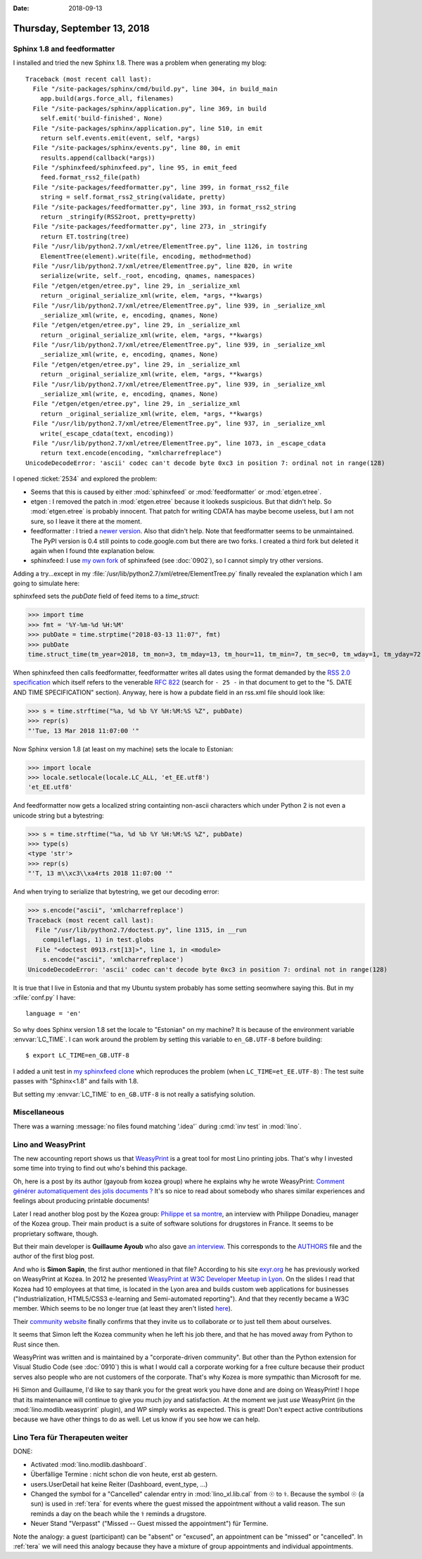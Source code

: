 :date: 2018-09-13

============================
Thursday, September 13, 2018
============================

Sphinx 1.8 and feedformatter
============================

I installed and tried the new Sphinx 1.8.  There was a problem when
generating my blog::

    Traceback (most recent call last):
      File "/site-packages/sphinx/cmd/build.py", line 304, in build_main
        app.build(args.force_all, filenames)
      File "/site-packages/sphinx/application.py", line 369, in build
        self.emit('build-finished', None)
      File "/site-packages/sphinx/application.py", line 510, in emit
        return self.events.emit(event, self, *args)
      File "/site-packages/sphinx/events.py", line 80, in emit
        results.append(callback(*args))
      File "/sphinxfeed/sphinxfeed.py", line 95, in emit_feed
        feed.format_rss2_file(path)
      File "/site-packages/feedformatter.py", line 399, in format_rss2_file
        string = self.format_rss2_string(validate, pretty)
      File "/site-packages/feedformatter.py", line 393, in format_rss2_string
        return _stringify(RSS2root, pretty=pretty)
      File "/site-packages/feedformatter.py", line 273, in _stringify
        return ET.tostring(tree)
      File "/usr/lib/python2.7/xml/etree/ElementTree.py", line 1126, in tostring
        ElementTree(element).write(file, encoding, method=method)
      File "/usr/lib/python2.7/xml/etree/ElementTree.py", line 820, in write
        serialize(write, self._root, encoding, qnames, namespaces)
      File "/etgen/etgen/etree.py", line 29, in _serialize_xml
        return _original_serialize_xml(write, elem, *args, **kwargs)
      File "/usr/lib/python2.7/xml/etree/ElementTree.py", line 939, in _serialize_xml
        _serialize_xml(write, e, encoding, qnames, None)
      File "/etgen/etgen/etree.py", line 29, in _serialize_xml
        return _original_serialize_xml(write, elem, *args, **kwargs)
      File "/usr/lib/python2.7/xml/etree/ElementTree.py", line 939, in _serialize_xml
        _serialize_xml(write, e, encoding, qnames, None)
      File "/etgen/etgen/etree.py", line 29, in _serialize_xml
        return _original_serialize_xml(write, elem, *args, **kwargs)
      File "/usr/lib/python2.7/xml/etree/ElementTree.py", line 939, in _serialize_xml
        _serialize_xml(write, e, encoding, qnames, None)
      File "/etgen/etgen/etree.py", line 29, in _serialize_xml
        return _original_serialize_xml(write, elem, *args, **kwargs)
      File "/usr/lib/python2.7/xml/etree/ElementTree.py", line 937, in _serialize_xml
        write(_escape_cdata(text, encoding))
      File "/usr/lib/python2.7/xml/etree/ElementTree.py", line 1073, in _escape_cdata
        return text.encode(encoding, "xmlcharrefreplace")
    UnicodeDecodeError: 'ascii' codec can't decode byte 0xc3 in position 7: ordinal not in range(128)

I opened :ticket:`2534` and explored the problem:

- Seems that this is caused by either
  :mod:`sphinxfeed` or :mod:`feedformatter` or :mod:`etgen.etree`.

- etgen : I removed the patch in :mod:`etgen.etree` because it lookeds
  suspicious.  But that didn't help. So :mod:`etgen.etree` is probably
  innocent.  That patch for writing CDATA has maybe become useless,
  but I am not sure, so I leave it there at the moment.

- feedformatter : I tried a `newer version
  <https://github.com/Jonny007-MKD/feedformatter>`__.  Also that
  didn't help.  Note that feedformatter seems to be unmaintained. The
  PyPI version is 0.4 still points to code.google.com but there are
  two forks.  I created a third fork but deleted it again when I found
  thte explanation below.

- sphinxfeed: I use `my own fork
  <https://github.com/lsaffre/sphinxfeed>`__ of sphinxfeed (see
  :doc:`0902`), so I cannot simply try other versions.

Adding a try...except in my
:file:`/usr/lib/python2.7/xml/etree/ElementTree.py` finally revealed
the explanation which I am going to simulate here:

sphinxfeed sets the `pubDate` field of feed items to a `time_struct`:

>>> import time
>>> fmt = '%Y-%m-%d %H:%M'
>>> pubDate = time.strptime("2018-03-13 11:07", fmt)
>>> pubDate
time.struct_time(tm_year=2018, tm_mon=3, tm_mday=13, tm_hour=11, tm_min=7, tm_sec=0, tm_wday=1, tm_yday=72, tm_isdst=-1)

When sphinxfeed then calls feedformatter, feedformatter writes all
dates using the format demanded by the `RSS 2.0 specification
<https://validator.w3.org/feed/docs/rss2.html>`__ which itself refers
to the venerable `RFC 822 <https://www.ietf.org/rfc/rfc0822.txt>`__
(search for ``- 25 -`` in that document to get to the "5.  DATE AND
TIME SPECIFICATION" section).  Anyway, here is how a pubdate field in
an rss.xml file should look like:

>>> s = time.strftime("%a, %d %b %Y %H:%M:%S %Z", pubDate)
>>> repr(s)
"'Tue, 13 Mar 2018 11:07:00 '"

Now Sphinx version 1.8 (at least on my machine) sets the locale to
Estonian:

>>> import locale
>>> locale.setlocale(locale.LC_ALL, 'et_EE.utf8')
'et_EE.utf8'

And feedformatter now gets a localized string containting non-ascii
characters which under Python 2 is not even a unicode string but a
bytestring:

>>> s = time.strftime("%a, %d %b %Y %H:%M:%S %Z", pubDate)
>>> type(s)
<type 'str'>
>>> repr(s)
"'T, 13 m\\xc3\\xa4rts 2018 11:07:00 '"

And when trying to serialize that bytestring, we get our decoding
error:

>>> s.encode("ascii", 'xmlcharrefreplace')
Traceback (most recent call last):
  File "/usr/lib/python2.7/doctest.py", line 1315, in __run
    compileflags, 1) in test.globs
  File "<doctest 0913.rst[13]>", line 1, in <module>
    s.encode("ascii", 'xmlcharrefreplace')
UnicodeDecodeError: 'ascii' codec can't decode byte 0xc3 in position 7: ordinal not in range(128)

It is true that I live in Estonia and that my Ubuntu system probably
has some setting seomwhere saying this.  But in my :xfile:`conf.py` I
have::

   language = 'en'

So why does Sphinx version 1.8 set the locale to "Estonian" on my
machine?  It is because of the environment variable :envvar:`LC_TIME`.
I can work around the problem by setting this variable to
``en_GB.UTF-8`` before building::

    $ export LC_TIME=en_GB.UTF-8

I added a unit test in `my sphinxfeed clone
<https://github.com/lsaffre/sphinxfeed>`__ which reproduces the
problem (when ``LC_TIME=et_EE.UTF-8``) : The test suite passes with
"Sphinx<1.8" and fails with 1.8.

But setting my :envvar:`LC_TIME` to ``en_GB.UTF-8`` is not really a
satisfying solution.


Miscellaneous
=============

There was a warning :message:`no files found matching '.idea'` during
:cmd:`inv test` in :mod:`lino`.


Lino and WeasyPrint
===================

The new accounting report shows us that `WeasyPrint
<https://weasyprint.org/>`__ is a great tool for most Lino printing
jobs.  That's why I invested some time into trying to find out who's
behind this package.

Oh, here is a post by its author (gayoub from kozea group) where he
explains why he wrote WeasyPrint: `Comment générer automatiquement des
jolis documents ?
<https://kozeagroup.wordpress.com/2018/07/18/comment-generer-automatiquement-des-jolis-documents/>`__
It's so nice to read about somebody who shares similar experiences and
feelings about producing printable documents!

Later I read another blog post by the Kozea group: `Philippe et sa
montre
<https://kozeagroup.wordpress.com/2018/06/04/interview-philippe-et-sa-montre/>`__,
an interview with Philippe Donadieu, manager of the Kozea group.
Their main product is a suite of software solutions for drugstores in
France.  It seems to be proprietary software, though.

But their main developer is **Guillaume Ayoub** who also gave `an
interview
<https://kozeagroup.wordpress.com/2017/09/14/interview-guillaume-et-sa-licorne-malefique/>`__.
This corresponds to the `AUTHORS
<https://github.com/Kozea/WeasyPrint/blob/master/AUTHORS>`__ file and
the author of the first blog post.

And who is **Simon Sapin**, the first author mentioned in that file?
According to his site `exyr.org <https://exyr.org/>`__ he has
previously worked on WeasyPrint at Kozea. In 2012 he presented
`WeasyPrint at W3C Developer Meetup in Lyon
<https://exyr.org/2012/w3c-developer-meetup-lyon/>`__.  On the slides
I read that Kozea had 10 employees at that time, is located in the
Lyon area and builds custom web applications for businesses
("Industrialization, HTML5/CSS3 e-learning and Semi-automated
reporting").  And that they recently became a W3C member.  Which seems
to be no longer true (at least they aren't listed `here
<https://www.w3.org/Consortium/Member/List#xK>`__).

Their `community website <https://community.kozea.fr>`__ finally
confirms that they invite us to collaborate or to just tell them about
ourselves.

It seems that Simon left the Kozea community when he left his job
there, and that he has moved away from Python to Rust since then.

WeasyPrint was written and is maintained by a "corporate-driven
community".  But other than the Python extension for Visual Studio
Code (see :doc:`0910`) this is what I would call a corporate working
for a free culture because their product serves also people who are
not customers of the corporate.  That's why Kozea is more sympathic
than Microsoft for me.

Hi Simon and Guillaume, I'd like to say thank you for the great work
you have done and are doing on WeasyPrint!  I hope that its
maintenance will continue to give you much joy and satisfaction.  At
the moment we just *use* WeasyPrint (in the
:mod:`lino.modlib.weasyprint` plugin), and WP simply works as
expected.  This is great!  Don't expect active contributions because
we have other things to do as well.  Let us know if you see how we can
help.


Lino Tera für Therapeuten weiter
================================

DONE:

- Activated :mod:`lino.modlib.dashboard`.
- Überfällige Termine : nicht schon die von heute, erst ab gestern.
- users.UserDetail hat keine Reiter (Dashboard, event_type, ...)
- Changed the symbol for a "Cancelled" calendar entry in
  :mod:`lino_xl.lib.cal` from ☉ to ⚕. Because the symbol ☉ (a sun) is
  used in :ref:`tera` for events where the guest missed the
  appointment without a valid reason.  The sun reminds a day on the
  beach while the ⚕ reminds a drugstore.
  
- Neuer Stand "Verpasst" ("Missed -- Guest missed the appointment")
  für Termine.  

Note the analogy: a guest (participant) can be "absent" or "excused",
an appointment can be "missed" or "cancelled".  In :ref:`tera` we will
need this analogy because they have a mixture of group appointments
and individual appointments.
